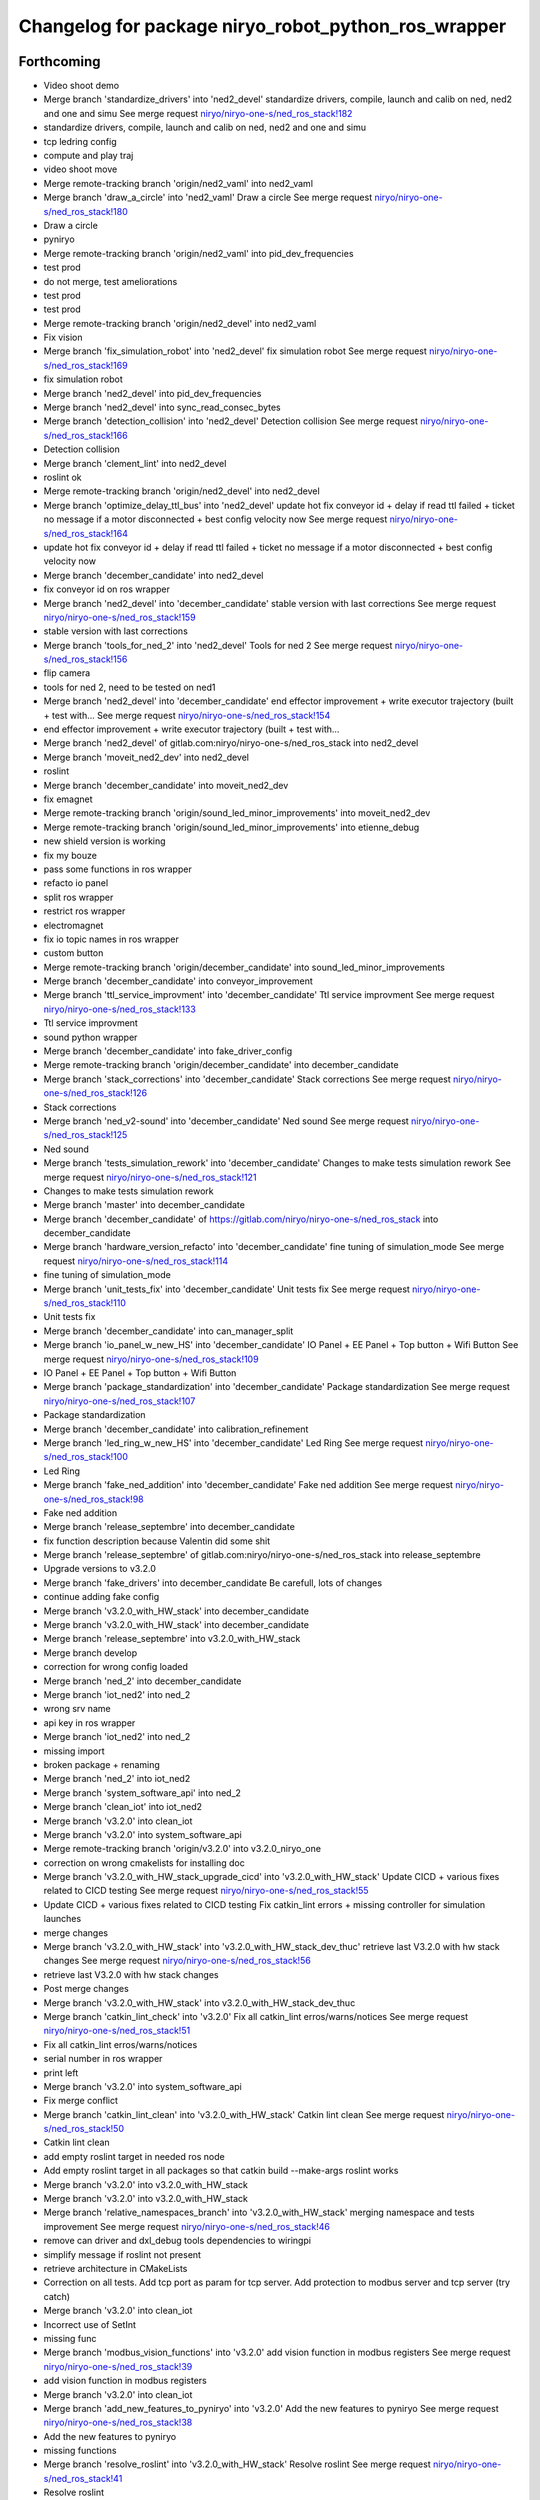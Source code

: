 ^^^^^^^^^^^^^^^^^^^^^^^^^^^^^^^^^^^^^^^^^^^^^^^^^^^^
Changelog for package niryo_robot_python_ros_wrapper
^^^^^^^^^^^^^^^^^^^^^^^^^^^^^^^^^^^^^^^^^^^^^^^^^^^^

Forthcoming
-----------
* Video shoot demo
* Merge branch 'standardize_drivers' into 'ned2_devel'
  standardize drivers, compile, launch and calib on ned, ned2 and one and simu
  See merge request `niryo/niryo-one-s/ned_ros_stack!182 <https://gitlab.com/niryo/niryo-one-s/ned_ros_stack/-/merge_requests/182>`_
* standardize drivers, compile, launch and calib on ned, ned2 and one and simu
* tcp ledring config
* compute and play traj
* video shoot move
* Merge remote-tracking branch 'origin/ned2_vaml' into ned2_vaml
* Merge branch 'draw_a_circle' into 'ned2_vaml'
  Draw a circle
  See merge request `niryo/niryo-one-s/ned_ros_stack!180 <https://gitlab.com/niryo/niryo-one-s/ned_ros_stack/-/merge_requests/180>`_
* Draw a circle
* pyniryo
* Merge remote-tracking branch 'origin/ned2_vaml' into pid_dev_frequencies
* test prod
* do not merge, test ameliorations
* test prod
* test prod
* Merge remote-tracking branch 'origin/ned2_devel' into ned2_vaml
* Fix vision
* Merge branch 'fix_simulation_robot' into 'ned2_devel'
  fix simulation robot
  See merge request `niryo/niryo-one-s/ned_ros_stack!169 <https://gitlab.com/niryo/niryo-one-s/ned_ros_stack/-/merge_requests/169>`_
* fix simulation robot
* Merge branch 'ned2_devel' into pid_dev_frequencies
* Merge branch 'ned2_devel' into sync_read_consec_bytes
* Merge branch 'detection_collision' into 'ned2_devel'
  Detection collision
  See merge request `niryo/niryo-one-s/ned_ros_stack!166 <https://gitlab.com/niryo/niryo-one-s/ned_ros_stack/-/merge_requests/166>`_
* Detection collision
* Merge branch 'clement_lint' into ned2_devel
* roslint ok
* Merge remote-tracking branch 'origin/ned2_devel' into ned2_devel
* Merge branch 'optimize_delay_ttl_bus' into 'ned2_devel'
  update hot fix conveyor id + delay if read ttl failed + ticket no message if a motor disconnected + best config velocity now
  See merge request `niryo/niryo-one-s/ned_ros_stack!164 <https://gitlab.com/niryo/niryo-one-s/ned_ros_stack/-/merge_requests/164>`_
* update hot fix conveyor id + delay if read ttl failed + ticket no message if a motor disconnected + best config velocity now
* Merge branch 'december_candidate' into ned2_devel
* fix conveyor id on ros wrapper
* Merge branch 'ned2_devel' into 'december_candidate'
  stable version with last corrections
  See merge request `niryo/niryo-one-s/ned_ros_stack!159 <https://gitlab.com/niryo/niryo-one-s/ned_ros_stack/-/merge_requests/159>`_
* stable version with last corrections
* Merge branch 'tools_for_ned_2' into 'ned2_devel'
  Tools for ned 2
  See merge request `niryo/niryo-one-s/ned_ros_stack!156 <https://gitlab.com/niryo/niryo-one-s/ned_ros_stack/-/merge_requests/156>`_
* flip camera
* tools for ned 2, need to be tested on ned1
* Merge branch 'ned2_devel' into 'december_candidate'
  end effector improvement + write executor trajectory (built + test with...
  See merge request `niryo/niryo-one-s/ned_ros_stack!154 <https://gitlab.com/niryo/niryo-one-s/ned_ros_stack/-/merge_requests/154>`_
* end effector improvement + write executor trajectory (built + test with...
* Merge branch 'ned2_devel' of gitlab.com:niryo/niryo-one-s/ned_ros_stack into ned2_devel
* Merge branch 'moveit_ned2_dev' into ned2_devel
* roslint
* Merge branch 'december_candidate' into moveit_ned2_dev
* fix emagnet
* Merge remote-tracking branch 'origin/sound_led_minor_improvements' into moveit_ned2_dev
* Merge remote-tracking branch 'origin/sound_led_minor_improvements' into etienne_debug
* new shield version is working
* fix my bouze
* pass some functions in ros wrapper
* refacto io panel
* split ros wrapper
* restrict ros wrapper
* electromagnet
* fix io topic names in ros wrapper
* custom button
* Merge remote-tracking branch 'origin/december_candidate' into sound_led_minor_improvements
* Merge branch 'december_candidate' into conveyor_improvement
* Merge branch 'ttl_service_improvment' into 'december_candidate'
  Ttl service improvment
  See merge request `niryo/niryo-one-s/ned_ros_stack!133 <https://gitlab.com/niryo/niryo-one-s/ned_ros_stack/-/merge_requests/133>`_
* Ttl service improvment
* sound python wrapper
* Merge branch 'december_candidate' into fake_driver_config
* Merge remote-tracking branch 'origin/december_candidate' into december_candidate
* Merge branch 'stack_corrections' into 'december_candidate'
  Stack corrections
  See merge request `niryo/niryo-one-s/ned_ros_stack!126 <https://gitlab.com/niryo/niryo-one-s/ned_ros_stack/-/merge_requests/126>`_
* Stack corrections
* Merge branch 'ned_v2-sound' into 'december_candidate'
  Ned sound
  See merge request `niryo/niryo-one-s/ned_ros_stack!125 <https://gitlab.com/niryo/niryo-one-s/ned_ros_stack/-/merge_requests/125>`_
* Ned sound
* Merge branch 'tests_simulation_rework' into 'december_candidate'
  Changes to make tests simulation rework
  See merge request `niryo/niryo-one-s/ned_ros_stack!121 <https://gitlab.com/niryo/niryo-one-s/ned_ros_stack/-/merge_requests/121>`_
* Changes to make tests simulation rework
* Merge branch 'master' into december_candidate
* Merge branch 'december_candidate' of https://gitlab.com/niryo/niryo-one-s/ned_ros_stack into december_candidate
* Merge branch 'hardware_version_refacto' into 'december_candidate'
  fine tuning of simulation_mode
  See merge request `niryo/niryo-one-s/ned_ros_stack!114 <https://gitlab.com/niryo/niryo-one-s/ned_ros_stack/-/merge_requests/114>`_
* fine tuning of simulation_mode
* Merge branch 'unit_tests_fix' into 'december_candidate'
  Unit tests fix
  See merge request `niryo/niryo-one-s/ned_ros_stack!110 <https://gitlab.com/niryo/niryo-one-s/ned_ros_stack/-/merge_requests/110>`_
* Unit tests fix
* Merge branch 'december_candidate' into can_manager_split
* Merge branch 'io_panel_w_new_HS' into 'december_candidate'
  IO Panel + EE Panel + Top button + Wifi Button
  See merge request `niryo/niryo-one-s/ned_ros_stack!109 <https://gitlab.com/niryo/niryo-one-s/ned_ros_stack/-/merge_requests/109>`_
* IO Panel + EE Panel + Top button + Wifi Button
* Merge branch 'package_standardization' into 'december_candidate'
  Package standardization
  See merge request `niryo/niryo-one-s/ned_ros_stack!107 <https://gitlab.com/niryo/niryo-one-s/ned_ros_stack/-/merge_requests/107>`_
* Package standardization
* Merge branch 'december_candidate' into calibration_refinement
* Merge branch 'led_ring_w_new_HS' into 'december_candidate'
  Led Ring
  See merge request `niryo/niryo-one-s/ned_ros_stack!100 <https://gitlab.com/niryo/niryo-one-s/ned_ros_stack/-/merge_requests/100>`_
* Led Ring
* Merge branch 'fake_ned_addition' into 'december_candidate'
  Fake ned addition
  See merge request `niryo/niryo-one-s/ned_ros_stack!98 <https://gitlab.com/niryo/niryo-one-s/ned_ros_stack/-/merge_requests/98>`_
* Fake ned addition
* Merge branch 'release_septembre' into december_candidate
* fix function description because Valentin did some shit
* Merge branch 'release_septembre' of gitlab.com:niryo/niryo-one-s/ned_ros_stack into release_septembre
* Upgrade versions to v3.2.0
* Merge branch 'fake_drivers' into december_candidate
  Be carefull, lots of changes
* continue adding fake config
* Merge branch 'v3.2.0_with_HW_stack' into december_candidate
* Merge branch 'v3.2.0_with_HW_stack' into december_candidate
* Merge branch 'release_septembre' into v3.2.0_with_HW_stack
* Merge branch develop
* correction for wrong config loaded
* Merge branch 'ned_2' into december_candidate
* Merge branch 'iot_ned2' into ned_2
* wrong srv name
* api key in ros wrapper
* Merge branch 'iot_ned2' into ned_2
* missing import
* broken package + renaming
* Merge branch 'ned_2' into iot_ned2
* Merge branch 'system_software_api' into ned_2
* Merge branch 'clean_iot' into iot_ned2
* Merge branch 'v3.2.0' into clean_iot
* Merge branch 'v3.2.0' into system_software_api
* Merge remote-tracking branch 'origin/v3.2.0' into v3.2.0_niryo_one
* correction on wrong cmakelists for installing doc
* Merge branch 'v3.2.0_with_HW_stack_upgrade_cicd' into 'v3.2.0_with_HW_stack'
  Update CICD + various fixes related to CICD testing
  See merge request `niryo/niryo-one-s/ned_ros_stack!55 <https://gitlab.com/niryo/niryo-one-s/ned_ros_stack/-/merge_requests/55>`_
* Update CICD + various fixes related to CICD testing
  Fix catkin_lint errors + missing controller for simulation launches
* merge changes
* Merge branch 'v3.2.0_with_HW_stack' into 'v3.2.0_with_HW_stack_dev_thuc'
  retrieve last V3.2.0 with hw stack changes
  See merge request `niryo/niryo-one-s/ned_ros_stack!56 <https://gitlab.com/niryo/niryo-one-s/ned_ros_stack/-/merge_requests/56>`_
* retrieve last V3.2.0 with hw stack changes
* Post merge changes
* Merge branch 'v3.2.0_with_HW_stack' into v3.2.0_with_HW_stack_dev_thuc
* Merge branch 'catkin_lint_check' into 'v3.2.0'
  Fix all catkin_lint erros/warns/notices
  See merge request `niryo/niryo-one-s/ned_ros_stack!51 <https://gitlab.com/niryo/niryo-one-s/ned_ros_stack/-/merge_requests/51>`_
* Fix all catkin_lint erros/warns/notices
* serial number in ros wrapper
* print left
* Merge branch 'v3.2.0' into system_software_api
* Fix merge conflict
* Merge branch 'catkin_lint_clean' into 'v3.2.0_with_HW_stack'
  Catkin lint clean
  See merge request `niryo/niryo-one-s/ned_ros_stack!50 <https://gitlab.com/niryo/niryo-one-s/ned_ros_stack/-/merge_requests/50>`_
* Catkin lint clean
* add empty roslint target in needed ros node
* Add empty roslint target in all packages so that catkin build --make-args roslint works
* Merge branch 'v3.2.0' into v3.2.0_with_HW_stack
* Merge branch 'v3.2.0' into v3.2.0_with_HW_stack
* Merge branch 'relative_namespaces_branch' into 'v3.2.0_with_HW_stack'
  merging namespace and tests improvement
  See merge request `niryo/niryo-one-s/ned_ros_stack!46 <https://gitlab.com/niryo/niryo-one-s/ned_ros_stack/-/merge_requests/46>`_
* remove can driver and dxl_debug tools dependencies to wiringpi
* simplify message if roslint not present
* retrieve architecture in CMakeLists
* Correction on all tests. Add tcp port as param for tcp server. Add protection to modbus server and tcp server (try catch)
* Merge branch 'v3.2.0' into clean_iot
* Incorrect use of SetInt
* missing func
* Merge branch 'modbus_vision_functions' into 'v3.2.0'
  add vision function in modbus registers
  See merge request `niryo/niryo-one-s/ned_ros_stack!39 <https://gitlab.com/niryo/niryo-one-s/ned_ros_stack/-/merge_requests/39>`_
* add vision function in modbus registers
* Merge branch 'v3.2.0' into clean_iot
* Merge branch 'add_new_features_to_pyniryo' into 'v3.2.0'
  Add the new features to pyniryo
  See merge request `niryo/niryo-one-s/ned_ros_stack!38 <https://gitlab.com/niryo/niryo-one-s/ned_ros_stack/-/merge_requests/38>`_
* Add the new features to pyniryo
* missing functions
* Merge branch 'resolve_roslint' into 'v3.2.0_with_HW_stack'
  Resolve roslint
  See merge request `niryo/niryo-one-s/ned_ros_stack!41 <https://gitlab.com/niryo/niryo-one-s/ned_ros_stack/-/merge_requests/41>`_
* Resolve roslint
* last websockets
* rpi func
* retrieve changes from all packages except hw stack
* purge logs function
* missing functions
* Merge branch 'v3.2.0' into v3.2.0_with_HW_stack
* merged v3.2.0 into v3.2.0_with_HW_stack
* Fix doublon
* Merge remote-tracking branch 'origin/v3.2.0' into v3.2.0
* Add new features in doc
* Merge branch 'doc_waypoints' into 'v3.2.0'
  Doc waypoints
  See merge request `niryo/niryo-one-s/ned_ros_stack!36 <https://gitlab.com/niryo/niryo-one-s/ned_ros_stack/-/merge_requests/36>`_
* update doc with add waypoints
* add documentation generation for python using epydoc. Clean CMakeLists.txt files
* Merge branch 'add_waypoints' into 'v3.2.0'
  Add waypoints
  See merge request `niryo/niryo-one-s/ned_ros_stack!20 <https://gitlab.com/niryo/niryo-one-s/ned_ros_stack/-/merge_requests/20>`_
* Add waypoints
* Merge branch 'tcp_manager' into 'v3.2.0'
  Tcp manager
  See merge request `niryo/niryo-one-s/ned_ros_stack!18 <https://gitlab.com/niryo/niryo-one-s/ned_ros_stack/-/merge_requests/18>`_
* Tcp manager
* Merge branch 'kit_vision_image_fix' into 'v3.2.0'
  Kit vision image fix
  See merge request `niryo/niryo-one-s/ned_ros_stack!13 <https://gitlab.com/niryo/niryo-one-s/ned_ros_stack/-/merge_requests/13>`_
* Kit vision image fix
* missing functions
* add vision debug colors / markers
* Merge branch 'cmakelist_additions_branch' into 'v3.2.0_with_HW_stack'
  merge into v3.2.0 with hw stack
  See merge request `niryo/niryo-one-s/ned_ros_stack!29 <https://gitlab.com/niryo/niryo-one-s/ned_ros_stack/-/merge_requests/29>`_
* Merge branch 'apply_roslint_branch' into 'cmakelist_additions_branch'
  merge rolint correction in cmake addition branch
  See merge request `niryo/niryo-one-s/ned_ros_stack!28 <https://gitlab.com/niryo/niryo-one-s/ned_ros_stack/-/merge_requests/28>`_
* correction for python roslint
* roslint done for cpp
* implemented missing functions for the api in the wrapper
* correction on doc install
* add documentation installation
* remove doc directory from python packages
* add template doc for each package. Add install operation in cmakelists.txt files
* merging last 5 commits
* edit doc
* merge HW stack into v3.2.0. A new branch has been defined for this purpose
* Merge branch 'refacto_tool_commander' into 'v3.2.0'
  Refacto tool commander
  See merge request `niryo/niryo-one-s/ned_ros_stack!22 <https://gitlab.com/niryo/niryo-one-s/ned_ros_stack/-/merge_requests/22>`_
* Refacto tool commander
* merge v3.2.0 in moveit_add_collision
* correction on conveyor
* adding integration tests. Conveyor and tools integration test structure ok
* adding xsd link into launch files. Correcting tests for launch on dev machine
* adding xsd ref in package.xml files. Changing to setuptools instead of distutils.core, changing packages to format 3, set cmake min version to 3.0.2
* Contributors: AdminIT, Clément Cocquempot, Corentin Ducatez, Etienne Rey-Coquais, Justin, Minh Thuc, Pauline Odet, Salomé Fournier, Thuc PHAM, Valentin Pitre, ValentinPitre, ccocquempot, f.dupuis, minhthuc

3.2.0 (2021-09-23)
------------------
* Merge branch 'develop' into 'master'
  v3.2.0
  See merge request `niryo/niryo-one-s/ned_ros_stack!113 <https://gitlab.com/niryo/niryo-one-s/ned_ros_stack/-/merge_requests/113>`_
* Release September: v3.2.0
* Merge branch 'release_language_versions' into 'develop'
  Release language versions
  See merge request `niryo/niryo-one-s/ned_ros_stack!62 <https://gitlab.com/niryo/niryo-one-s/ned_ros_stack/-/merge_requests/62>`_
* Release language versions
* Merge branch 'Bug_fix_gripper3' into 'develop'
  Bug fix gripper3
  See merge request `niryo/niryo-one-s/ned_ros_stack!26 <https://gitlab.com/niryo/niryo-one-s/ned_ros_stack/-/merge_requests/26>`_
* v3.1.1: Bug fix gripper3
* Change versions in package.xml to 3.1.0
* [skip ci] Remove print from python_ros_wrapper
* Merge remote-tracking branch 'origin/develop' into develop
* Merge branch 'prod_script_debug_motor' into 'develop'
  Prod script debug motor
  See merge request `niryo/niryo-one-s/ned_ros_stack!4 <https://gitlab.com/niryo/niryo-one-s/ned_ros_stack/-/merge_requests/4>`_
* Prod script debug motor
* Contributors: Ducatez Corentin, Pauline Odet, Rémi Lux, corentin ducatez

3.1.2 (2021-08-13)
------------------
* Merge develop branch, see MR \`!63 <https://gitlab.com/niryo/niryo-one-s/ned_ros_stack/-/merge_requests/63>`_: languages + versions for documentation + gitlab cicd
* Contributors: Corentin Ducatez

3.1.1 (2021-06-21)
------------------
* v3.1.1: Fix grip offset for gripper3 (vision pick)
* Merge branch 'develop' into 'master'
  Release v3.1.0
  See merge request `niryo/niryo-one-s/ned_ros_stack!9 <https://gitlab.com/niryo/niryo-one-s/ned_ros_stack/-/merge_requests/9>`_
* Release v3.1.0
* Contributors: Corentin Ducatez, Ducatez Corentin

3.1.0 (2021-05-06)
------------------
* Change versions in package.xml to 3.1.0
* [skip ci] Remove print from python_ros_wrapper
* Merge remote-tracking branch 'origin/develop' into develop
* Merge branch 'prod_script_debug_motor' into 'develop'
  Prod script debug motor
  See merge request `niryo/niryo-one-s/ned_ros_stack!4 <https://gitlab.com/niryo/niryo-one-s/ned_ros_stack/-/merge_requests/4>`_
* Prod script debug motor
* Contributors: Pauline Odet, Rémi Lux, corentin ducatez

3.0.0 (2021-01-25)
------------------
